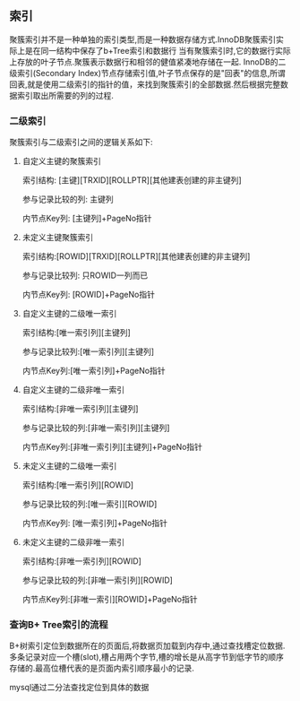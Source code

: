 ** 索引
    聚簇索引并不是一种单独的索引类型,而是一种数据存储方式.InnoDB聚簇索引实际上是在同一结构中保存了b+Tree索引和数据行
    当有聚簇索引时,它的数据行实际上存放的叶子节点.聚簇表示数据行和相邻的健值紧凑地存储在一起.
    InnoDB的二级索引(Secondary Index)节点存储索引值,叶子节点保存的是"回表"的信息,所谓回表,就是使用二级索引的指针的值，来找到聚簇索引的全部数据.然后根据完整数据索引取出所需要的列的过程.
    [[file:images/index_cluster_secondary.png]]
*** 二级索引
聚簇索引与二级索引之间的逻辑关系如下:
**** 自定义主键的聚簇索引
索引结构: [主键][TRXID][ROLLPTR][其他建表创建的非主键列]

参与记录比较的列: 主键列

内节点Key列: [主键列]+PageNo指针

**** 未定义主键聚簇索引
索引结构:[ROWID][TRXID][ROLLPTR][其他建表创建的非主键列]

参与记录比较列: 只ROWID一列而已

内节点Key列: [ROWID]+PageNo指针

**** 自定义主键的二级唯一索引
索引结构:[唯一索引列][主键列]

参与记录比较列:[唯一索引列][主键列]

内节点Key列:[唯一索引列]+PageNo指针

**** 自定义主键的二级非唯一索引
索引结构:[非唯一索引列][主键列]

参与记录比较的列:[非唯一索引列][主键列]

内节点Key列:[非唯一索引列][主键列]+PageNo指针

**** 未定义主键的二级唯一索引
索引结构:[唯一索引列][ROWID]

参与记录比较的列:[唯一索引][ROWID]

内节点Key列: [唯一索引列]+PageNo指针

**** 未定义主键的二级非唯一索引
索引结构:[非唯一索引列][ROWID]

参与记录比较的列:[非唯一索引列][ROWID]

内节点Key列:[非唯一索引][ROWID]+PageNo指针

*** 查询B+ Tree索引的流程 
[[file:images/page_index.jpg]]

B+树索引定位到数据所在的页面后,将数据页加载到内存中,通过查找槽定位数据.多条记录对应一个槽(slot),槽占用两个字节,槽的增长是从高字节到低字节的顺序存储的.最高位槽代表的是页面内索引顺序最小的记录.

mysql通过二分法查找定位到具体的数据


